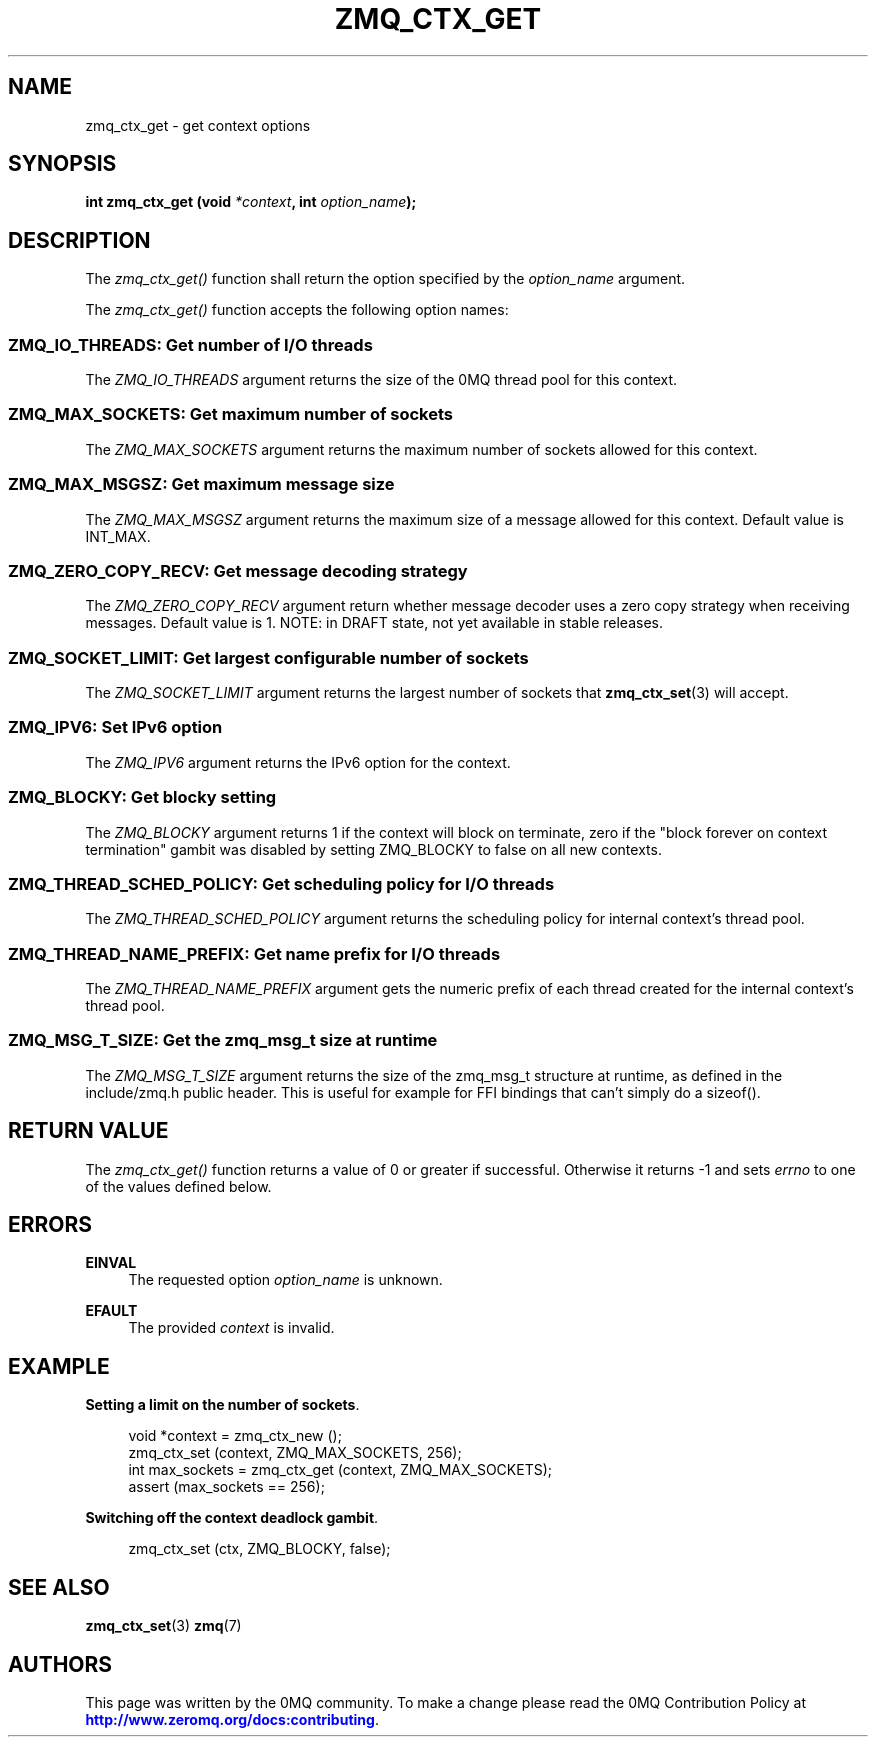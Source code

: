 '\" t
.\"     Title: zmq_ctx_get
.\"    Author: [see the "AUTHORS" section]
.\" Generator: DocBook XSL Stylesheets vsnapshot <http://docbook.sf.net/>
.\"      Date: 04/17/2021
.\"    Manual: 0MQ Manual
.\"    Source: 0MQ 4.3.4
.\"  Language: English
.\"
.TH "ZMQ_CTX_GET" "3" "04/17/2021" "0MQ 4\&.3\&.4" "0MQ Manual"
.\" -----------------------------------------------------------------
.\" * Define some portability stuff
.\" -----------------------------------------------------------------
.\" ~~~~~~~~~~~~~~~~~~~~~~~~~~~~~~~~~~~~~~~~~~~~~~~~~~~~~~~~~~~~~~~~~
.\" http://bugs.debian.org/507673
.\" http://lists.gnu.org/archive/html/groff/2009-02/msg00013.html
.\" ~~~~~~~~~~~~~~~~~~~~~~~~~~~~~~~~~~~~~~~~~~~~~~~~~~~~~~~~~~~~~~~~~
.ie \n(.g .ds Aq \(aq
.el       .ds Aq '
.\" -----------------------------------------------------------------
.\" * set default formatting
.\" -----------------------------------------------------------------
.\" disable hyphenation
.nh
.\" disable justification (adjust text to left margin only)
.ad l
.\" -----------------------------------------------------------------
.\" * MAIN CONTENT STARTS HERE *
.\" -----------------------------------------------------------------
.SH "NAME"
zmq_ctx_get \- get context options
.SH "SYNOPSIS"
.sp
\fBint zmq_ctx_get (void \fR\fB\fI*context\fR\fR\fB, int \fR\fB\fIoption_name\fR\fR\fB);\fR
.SH "DESCRIPTION"
.sp
The \fIzmq_ctx_get()\fR function shall return the option specified by the \fIoption_name\fR argument\&.
.sp
The \fIzmq_ctx_get()\fR function accepts the following option names:
.SS "ZMQ_IO_THREADS: Get number of I/O threads"
.sp
The \fIZMQ_IO_THREADS\fR argument returns the size of the 0MQ thread pool for this context\&.
.SS "ZMQ_MAX_SOCKETS: Get maximum number of sockets"
.sp
The \fIZMQ_MAX_SOCKETS\fR argument returns the maximum number of sockets allowed for this context\&.
.SS "ZMQ_MAX_MSGSZ: Get maximum message size"
.sp
The \fIZMQ_MAX_MSGSZ\fR argument returns the maximum size of a message allowed for this context\&. Default value is INT_MAX\&.
.SS "ZMQ_ZERO_COPY_RECV: Get message decoding strategy"
.sp
The \fIZMQ_ZERO_COPY_RECV\fR argument return whether message decoder uses a zero copy strategy when receiving messages\&. Default value is 1\&. NOTE: in DRAFT state, not yet available in stable releases\&.
.SS "ZMQ_SOCKET_LIMIT: Get largest configurable number of sockets"
.sp
The \fIZMQ_SOCKET_LIMIT\fR argument returns the largest number of sockets that \fBzmq_ctx_set\fR(3) will accept\&.
.SS "ZMQ_IPV6: Set IPv6 option"
.sp
The \fIZMQ_IPV6\fR argument returns the IPv6 option for the context\&.
.SS "ZMQ_BLOCKY: Get blocky setting"
.sp
The \fIZMQ_BLOCKY\fR argument returns 1 if the context will block on terminate, zero if the "block forever on context termination" gambit was disabled by setting ZMQ_BLOCKY to false on all new contexts\&.
.SS "ZMQ_THREAD_SCHED_POLICY: Get scheduling policy for I/O threads"
.sp
The \fIZMQ_THREAD_SCHED_POLICY\fR argument returns the scheduling policy for internal context\(cqs thread pool\&.
.SS "ZMQ_THREAD_NAME_PREFIX: Get name prefix for I/O threads"
.sp
The \fIZMQ_THREAD_NAME_PREFIX\fR argument gets the numeric prefix of each thread created for the internal context\(cqs thread pool\&.
.SS "ZMQ_MSG_T_SIZE: Get the zmq_msg_t size at runtime"
.sp
The \fIZMQ_MSG_T_SIZE\fR argument returns the size of the zmq_msg_t structure at runtime, as defined in the include/zmq\&.h public header\&. This is useful for example for FFI bindings that can\(cqt simply do a sizeof()\&.
.SH "RETURN VALUE"
.sp
The \fIzmq_ctx_get()\fR function returns a value of 0 or greater if successful\&. Otherwise it returns \-1 and sets \fIerrno\fR to one of the values defined below\&.
.SH "ERRORS"
.PP
\fBEINVAL\fR
.RS 4
The requested option
\fIoption_name\fR
is unknown\&.
.RE
.PP
\fBEFAULT\fR
.RS 4
The provided
\fIcontext\fR
is invalid\&.
.RE
.SH "EXAMPLE"
.PP
\fBSetting a limit on the number of sockets\fR. 
.sp
.if n \{\
.RS 4
.\}
.nf
void *context = zmq_ctx_new ();
zmq_ctx_set (context, ZMQ_MAX_SOCKETS, 256);
int max_sockets = zmq_ctx_get (context, ZMQ_MAX_SOCKETS);
assert (max_sockets == 256);
.fi
.if n \{\
.RE
.\}
.PP
\fBSwitching off the context deadlock gambit\fR. 
.sp
.if n \{\
.RS 4
.\}
.nf
zmq_ctx_set (ctx, ZMQ_BLOCKY, false);
.fi
.if n \{\
.RE
.\}
.sp
.SH "SEE ALSO"
.sp
\fBzmq_ctx_set\fR(3) \fBzmq\fR(7)
.SH "AUTHORS"
.sp
This page was written by the 0MQ community\&. To make a change please read the 0MQ Contribution Policy at \m[blue]\fBhttp://www\&.zeromq\&.org/docs:contributing\fR\m[]\&.
